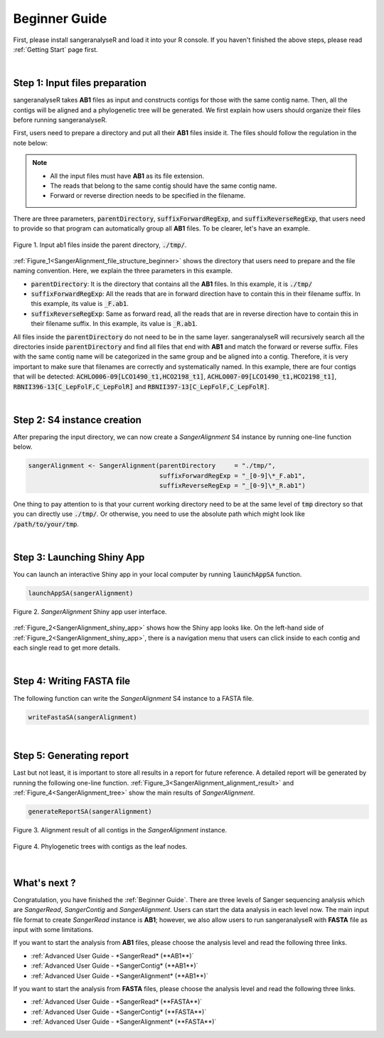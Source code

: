 Beginner Guide
==============

First, please install sangeranalyseR and load it into your R console. If you haven't finished the above steps, please read :ref:`Getting Start` page first.

|

Step 1: Input files preparation
-------------------------------
sangeranalyseR takes **AB1** files as input and constructs contigs for those with the same contig name. Then, all the contigs will be aligned and a phylogenetic tree will be generated. We first explain how users should organize their files before running sangeranalyseR.

First, users need to prepare a directory and put all their **AB1** files inside it. The files should follow the regulation in the note below:

.. note::

  * All the input files must have **AB1** as its file extension.
  * The reads that belong to the same contig should have the same contig name.
  * Forward or reverse direction needs to be specified in the filename.

There are three parameters, :code:`parentDirectory`, :code:`suffixForwardRegExp`, and :code:`suffixReverseRegExp`, that users need to provide so that program can automatically group all **AB1** files. To be clearer, let's have an example.

.. _SangerAlignment_file_structure_beginner:
.. figure::  ../image/SangerAlignment_file_structure_beginner.png
   :align:   center
   :scale:   50 %

   Figure 1. Input ab1 files inside the parent directory, :code:`./tmp/`.


:ref:`Figure_1<SangerAlignment_file_structure_beginner>` shows the directory that users need to prepare and the file naming convention. Here, we explain the three parameters in this example.

* :code:`parentDirectory`: It is the directory that contains all the **AB1** files. In this example, it is :code:`./tmp/`

* :code:`suffixForwardRegExp`: All the reads that are in forward direction have to contain this in their filename suffix. In this example, its value is :code:`_F.ab1`.

* :code:`suffixReverseRegExp`: Same as forward read, all the reads that are in reverse direction have to contain this in their filename suffix. In this example, its value is :code:`_R.ab1`.

All files inside the :code:`parentDirectory` do not need to be in the same layer. sangeranalyseR will recursively search all the directories inside :code:`parentDirectory` and find all files that end with **AB1** and match the forward or reverse suffix. Files with the same contig name will be categorized in the same group and be aligned into a contig. Therefore, it is very important to make sure that filenames are correctly and systematically named. In this example, there are four contigs that will be detected: :code:`ACHLO006-09[LCO1490_t1,HCO2198_t1]`, :code:`ACHLO007-09[LCO1490_t1,HCO2198_t1]`, :code:`RBNII396-13[C_LepFolF,C_LepFolR]` and :code:`RBNII397-13[C_LepFolF,C_LepFolR]`.

|

Step 2: S4 instance creation
----------------------------
After preparing the input directory, we can now create a *SangerAlignment* S4 instance by running one-line function below.

.. code-block:: R

   sangerAlignment <- SangerAlignment(parentDirectory     = "./tmp/",
                                      suffixForwardRegExp = "_[0-9]\*_F.ab1",
                                      suffixReverseRegExp = "_[0-9]\*_R.ab1")

One thing to pay attention to is that your current working directory need to be at the same level of :code:`tmp` directory so that you can directly use :code:`./tmp/`. Or otherwise, you need to use the absolute path which might look like :code:`/path/to/your/tmp`.

|

Step 3: Launching Shiny App
---------------------------
You can launch an interactive Shiny app in your local computer by running :code:`launchAppSA` function.

.. code-block:: R

   launchAppSA(sangerAlignment)

.. _SangerAlignment_shiny_app:
.. figure::  ../image/SangerAlignment_shiny_app.png
   :align:   center

   Figure 2. *SangerAlignment* Shiny app user interface.

:ref:`Figure_2<SangerAlignment_shiny_app>` shows how the Shiny app looks like. On the left-hand side of :ref:`Figure_2<SangerAlignment_shiny_app>`, there is a navigation menu that users can click inside to each contig and each single read to get more details.

|

Step 4: Writing FASTA file
--------------------------
The following function can write the *SangerAlignment* S4 instance to a FASTA file.

.. code-block:: R

   writeFastaSA(sangerAlignment)

|

Step 5: Generating report
-------------------------
Last but not least, it is important to store all results in a report for future reference. A detailed report will be generated by running the following one-line function. :ref:`Figure_3<SangerAlignment_alignment_result>` and :ref:`Figure_4<SangerAlignment_tree>` show the main results of *SangerAlignment*.

.. code-block:: R

   generateReportSA(sangerAlignment)

.. _SangerAlignment_alignment_result:
.. figure::  ../image/SangerAlignment_alignment_result.png
   :align:   center

   Figure 3. Alignment result of all contigs in the *SangerAlignment* instance.


.. _SangerAlignment_tree:
.. figure::  ../image/SangerAlignment_tree.png
   :align:   center
   :scale:   30 %

   Figure 4. Phylogenetic trees with contigs as the leaf nodes.

|


What's next ?
-------------
Congratulation, you have finished the :ref:`Beginner Guide`. There are three levels of Sanger sequencing analysis which are *SangerRead*, *SangerContig* and *SangerAlignment*. Users can start the data analysis in each level now. The main input file format to create *SangerRead* instance is **AB1**; however, we also allow users to run sangeranalyseR with **FASTA** file as input with some limitations.

If you want to start the analysis from **AB1** files, please choose the analysis level and read the following three links.

* :ref:`Advanced User Guide - *SangerRead* (**AB1**)`

* :ref:`Advanced User Guide - *SangerContig* (**AB1**)`

* :ref:`Advanced User Guide - *SangerAlignment* (**AB1**)`


If you want to start the analysis from **FASTA** files, please choose the analysis level and read the following three links.

* :ref:`Advanced User Guide - *SangerRead* (**FASTA**)`

* :ref:`Advanced User Guide - *SangerContig* (**FASTA**)`

* :ref:`Advanced User Guide - *SangerAlignment* (**FASTA**)`
